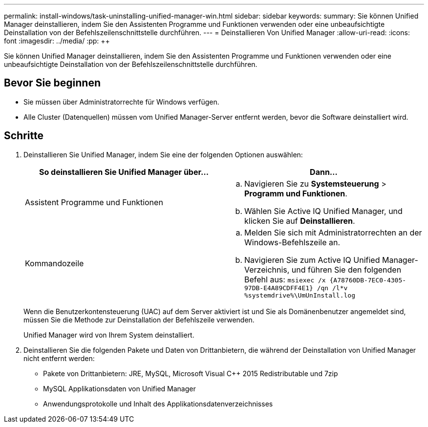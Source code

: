 ---
permalink: install-windows/task-uninstalling-unified-manager-win.html 
sidebar: sidebar 
keywords:  
summary: Sie können Unified Manager deinstallieren, indem Sie den Assistenten Programme und Funktionen verwenden oder eine unbeaufsichtigte Deinstallation von der Befehlszeilenschnittstelle durchführen. 
---
= Deinstallieren Von Unified Manager
:allow-uri-read: 
:icons: font
:imagesdir: ../media/
:pp: &#43;&#43;


[role="lead"]
Sie können Unified Manager deinstallieren, indem Sie den Assistenten Programme und Funktionen verwenden oder eine unbeaufsichtigte Deinstallation von der Befehlszeilenschnittstelle durchführen.



== Bevor Sie beginnen

* Sie müssen über Administratorrechte für Windows verfügen.
* Alle Cluster (Datenquellen) müssen vom Unified Manager-Server entfernt werden, bevor die Software deinstalliert wird.




== Schritte

. Deinstallieren Sie Unified Manager, indem Sie eine der folgenden Optionen auswählen:
+
[cols="1a,1a"]
|===
| So deinstallieren Sie Unified Manager über... | Dann... 


 a| 
Assistent Programme und Funktionen
 a| 
.. Navigieren Sie zu *Systemsteuerung* > *Programm und Funktionen*.
.. Wählen Sie Active IQ Unified Manager, und klicken Sie auf *Deinstallieren*.




 a| 
Kommandozeile
 a| 
.. Melden Sie sich mit Administratorrechten an der Windows-Befehlszeile an.
.. Navigieren Sie zum Active IQ Unified Manager-Verzeichnis, und führen Sie den folgenden Befehl aus: `+msiexec /x {A78760DB-7EC0-4305-97DB-E4A89CDFF4E1} /qn /l*v %systemdrive%\UmUnInstall.log+`


|===
+
Wenn die Benutzerkontensteuerung (UAC) auf dem Server aktiviert ist und Sie als Domänenbenutzer angemeldet sind, müssen Sie die Methode zur Deinstallation der Befehlszeile verwenden.

+
Unified Manager wird von Ihrem System deinstalliert.

. Deinstallieren Sie die folgenden Pakete und Daten von Drittanbietern, die während der Deinstallation von Unified Manager nicht entfernt werden:
+
** Pakete von Drittanbietern: JRE, MySQL, Microsoft Visual C&#43;&#43; 2015 Redistributable und 7zip
** MySQL Applikationsdaten von Unified Manager
** Anwendungsprotokolle und Inhalt des Applikationsdatenverzeichnisses



